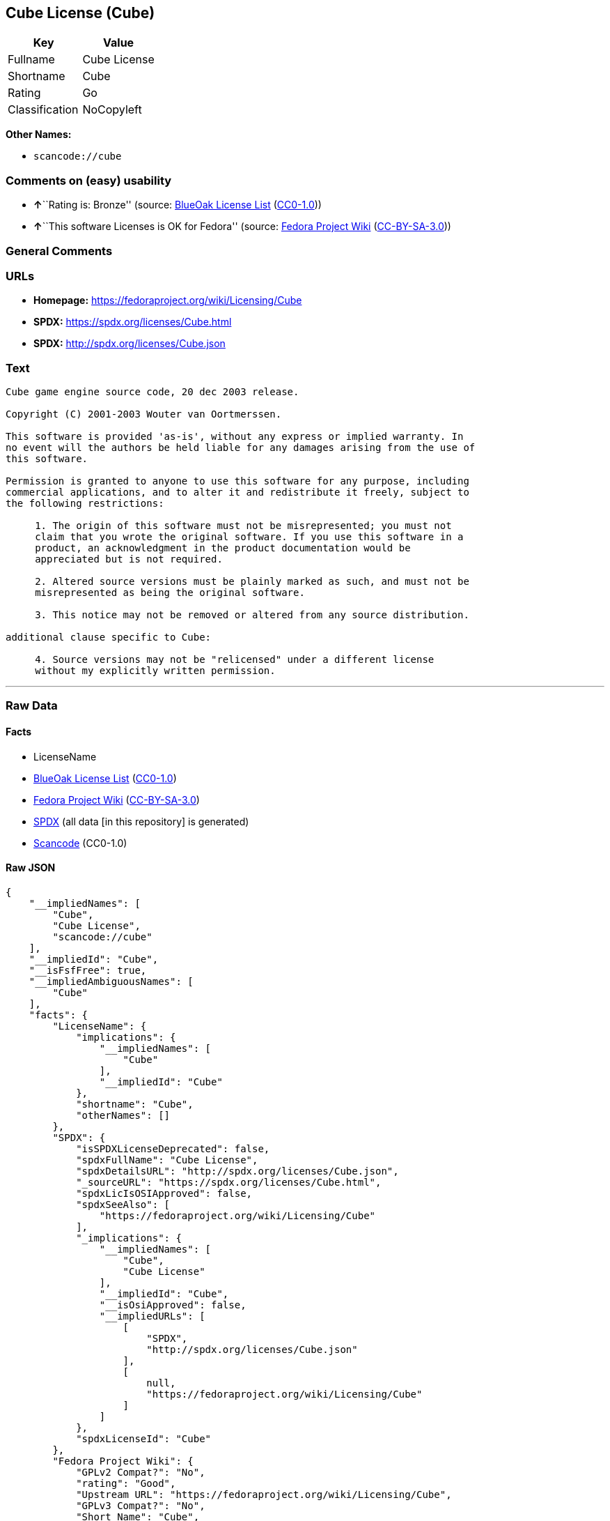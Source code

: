 == Cube License (Cube)

[cols=",",options="header",]
|===
|Key |Value
|Fullname |Cube License
|Shortname |Cube
|Rating |Go
|Classification |NoCopyleft
|===

*Other Names:*

* `+scancode://cube+`

=== Comments on (easy) usability

* **↑**``Rating is: Bronze'' (source:
https://blueoakcouncil.org/list[BlueOak License List]
(https://raw.githubusercontent.com/blueoakcouncil/blue-oak-list-npm-package/master/LICENSE[CC0-1.0]))
* **↑**``This software Licenses is OK for Fedora'' (source:
https://fedoraproject.org/wiki/Licensing:Main?rd=Licensing[Fedora
Project Wiki]
(https://creativecommons.org/licenses/by-sa/3.0/legalcode[CC-BY-SA-3.0]))

=== General Comments

=== URLs

* *Homepage:* https://fedoraproject.org/wiki/Licensing/Cube
* *SPDX:* https://spdx.org/licenses/Cube.html
* *SPDX:* http://spdx.org/licenses/Cube.json

=== Text

....
Cube game engine source code, 20 dec 2003 release.

Copyright (C) 2001-2003 Wouter van Oortmerssen.

This software is provided 'as-is', without any express or implied warranty. In
no event will the authors be held liable for any damages arising from the use of
this software.

Permission is granted to anyone to use this software for any purpose, including
commercial applications, and to alter it and redistribute it freely, subject to
the following restrictions:

     1. The origin of this software must not be misrepresented; you must not
     claim that you wrote the original software. If you use this software in a
     product, an acknowledgment in the product documentation would be
     appreciated but is not required.

     2. Altered source versions must be plainly marked as such, and must not be
     misrepresented as being the original software.

     3. This notice may not be removed or altered from any source distribution.

additional clause specific to Cube:

     4. Source versions may not be "relicensed" under a different license
     without my explicitly written permission.
....

'''''

=== Raw Data

==== Facts

* LicenseName
* https://blueoakcouncil.org/list[BlueOak License List]
(https://raw.githubusercontent.com/blueoakcouncil/blue-oak-list-npm-package/master/LICENSE[CC0-1.0])
* https://fedoraproject.org/wiki/Licensing:Main?rd=Licensing[Fedora
Project Wiki]
(https://creativecommons.org/licenses/by-sa/3.0/legalcode[CC-BY-SA-3.0])
* https://spdx.org/licenses/Cube.html[SPDX] (all data [in this
repository] is generated)
* https://github.com/nexB/scancode-toolkit/blob/develop/src/licensedcode/data/licenses/cube.yml[Scancode]
(CC0-1.0)

==== Raw JSON

....
{
    "__impliedNames": [
        "Cube",
        "Cube License",
        "scancode://cube"
    ],
    "__impliedId": "Cube",
    "__isFsfFree": true,
    "__impliedAmbiguousNames": [
        "Cube"
    ],
    "facts": {
        "LicenseName": {
            "implications": {
                "__impliedNames": [
                    "Cube"
                ],
                "__impliedId": "Cube"
            },
            "shortname": "Cube",
            "otherNames": []
        },
        "SPDX": {
            "isSPDXLicenseDeprecated": false,
            "spdxFullName": "Cube License",
            "spdxDetailsURL": "http://spdx.org/licenses/Cube.json",
            "_sourceURL": "https://spdx.org/licenses/Cube.html",
            "spdxLicIsOSIApproved": false,
            "spdxSeeAlso": [
                "https://fedoraproject.org/wiki/Licensing/Cube"
            ],
            "_implications": {
                "__impliedNames": [
                    "Cube",
                    "Cube License"
                ],
                "__impliedId": "Cube",
                "__isOsiApproved": false,
                "__impliedURLs": [
                    [
                        "SPDX",
                        "http://spdx.org/licenses/Cube.json"
                    ],
                    [
                        null,
                        "https://fedoraproject.org/wiki/Licensing/Cube"
                    ]
                ]
            },
            "spdxLicenseId": "Cube"
        },
        "Fedora Project Wiki": {
            "GPLv2 Compat?": "No",
            "rating": "Good",
            "Upstream URL": "https://fedoraproject.org/wiki/Licensing/Cube",
            "GPLv3 Compat?": "No",
            "Short Name": "Cube",
            "licenseType": "license",
            "_sourceURL": "https://fedoraproject.org/wiki/Licensing:Main?rd=Licensing",
            "Full Name": "Cube License",
            "FSF Free?": "Yes",
            "_implications": {
                "__impliedNames": [
                    "Cube License"
                ],
                "__isFsfFree": true,
                "__impliedAmbiguousNames": [
                    "Cube"
                ],
                "__impliedJudgement": [
                    [
                        "Fedora Project Wiki",
                        {
                            "tag": "PositiveJudgement",
                            "contents": "This software Licenses is OK for Fedora"
                        }
                    ]
                ]
            }
        },
        "Scancode": {
            "otherUrls": null,
            "homepageUrl": "https://fedoraproject.org/wiki/Licensing/Cube",
            "shortName": "Cube License",
            "textUrls": null,
            "text": "Cube game engine source code, 20 dec 2003 release.\n\nCopyright (C) 2001-2003 Wouter van Oortmerssen.\n\nThis software is provided 'as-is', without any express or implied warranty. In\nno event will the authors be held liable for any damages arising from the use of\nthis software.\n\nPermission is granted to anyone to use this software for any purpose, including\ncommercial applications, and to alter it and redistribute it freely, subject to\nthe following restrictions:\n\n     1. The origin of this software must not be misrepresented; you must not\n     claim that you wrote the original software. If you use this software in a\n     product, an acknowledgment in the product documentation would be\n     appreciated but is not required.\n\n     2. Altered source versions must be plainly marked as such, and must not be\n     misrepresented as being the original software.\n\n     3. This notice may not be removed or altered from any source distribution.\n\nadditional clause specific to Cube:\n\n     4. Source versions may not be \"relicensed\" under a different license\n     without my explicitly written permission.",
            "category": "Permissive",
            "osiUrl": null,
            "owner": "Wouter van Oortmerssen",
            "_sourceURL": "https://github.com/nexB/scancode-toolkit/blob/develop/src/licensedcode/data/licenses/cube.yml",
            "key": "cube",
            "name": "Cube License",
            "spdxId": "Cube",
            "notes": null,
            "_implications": {
                "__impliedNames": [
                    "scancode://cube",
                    "Cube License",
                    "Cube"
                ],
                "__impliedId": "Cube",
                "__impliedCopyleft": [
                    [
                        "Scancode",
                        "NoCopyleft"
                    ]
                ],
                "__calculatedCopyleft": "NoCopyleft",
                "__impliedText": "Cube game engine source code, 20 dec 2003 release.\n\nCopyright (C) 2001-2003 Wouter van Oortmerssen.\n\nThis software is provided 'as-is', without any express or implied warranty. In\nno event will the authors be held liable for any damages arising from the use of\nthis software.\n\nPermission is granted to anyone to use this software for any purpose, including\ncommercial applications, and to alter it and redistribute it freely, subject to\nthe following restrictions:\n\n     1. The origin of this software must not be misrepresented; you must not\n     claim that you wrote the original software. If you use this software in a\n     product, an acknowledgment in the product documentation would be\n     appreciated but is not required.\n\n     2. Altered source versions must be plainly marked as such, and must not be\n     misrepresented as being the original software.\n\n     3. This notice may not be removed or altered from any source distribution.\n\nadditional clause specific to Cube:\n\n     4. Source versions may not be \"relicensed\" under a different license\n     without my explicitly written permission.",
                "__impliedURLs": [
                    [
                        "Homepage",
                        "https://fedoraproject.org/wiki/Licensing/Cube"
                    ]
                ]
            }
        },
        "BlueOak License List": {
            "BlueOakRating": "Bronze",
            "url": "https://spdx.org/licenses/Cube.html",
            "isPermissive": true,
            "_sourceURL": "https://blueoakcouncil.org/list",
            "name": "Cube License",
            "id": "Cube",
            "_implications": {
                "__impliedNames": [
                    "Cube",
                    "Cube License"
                ],
                "__impliedJudgement": [
                    [
                        "BlueOak License List",
                        {
                            "tag": "PositiveJudgement",
                            "contents": "Rating is: Bronze"
                        }
                    ]
                ],
                "__impliedCopyleft": [
                    [
                        "BlueOak License List",
                        "NoCopyleft"
                    ]
                ],
                "__calculatedCopyleft": "NoCopyleft",
                "__impliedURLs": [
                    [
                        "SPDX",
                        "https://spdx.org/licenses/Cube.html"
                    ]
                ]
            }
        }
    },
    "__impliedJudgement": [
        [
            "BlueOak License List",
            {
                "tag": "PositiveJudgement",
                "contents": "Rating is: Bronze"
            }
        ],
        [
            "Fedora Project Wiki",
            {
                "tag": "PositiveJudgement",
                "contents": "This software Licenses is OK for Fedora"
            }
        ]
    ],
    "__impliedCopyleft": [
        [
            "BlueOak License List",
            "NoCopyleft"
        ],
        [
            "Scancode",
            "NoCopyleft"
        ]
    ],
    "__calculatedCopyleft": "NoCopyleft",
    "__isOsiApproved": false,
    "__impliedText": "Cube game engine source code, 20 dec 2003 release.\n\nCopyright (C) 2001-2003 Wouter van Oortmerssen.\n\nThis software is provided 'as-is', without any express or implied warranty. In\nno event will the authors be held liable for any damages arising from the use of\nthis software.\n\nPermission is granted to anyone to use this software for any purpose, including\ncommercial applications, and to alter it and redistribute it freely, subject to\nthe following restrictions:\n\n     1. The origin of this software must not be misrepresented; you must not\n     claim that you wrote the original software. If you use this software in a\n     product, an acknowledgment in the product documentation would be\n     appreciated but is not required.\n\n     2. Altered source versions must be plainly marked as such, and must not be\n     misrepresented as being the original software.\n\n     3. This notice may not be removed or altered from any source distribution.\n\nadditional clause specific to Cube:\n\n     4. Source versions may not be \"relicensed\" under a different license\n     without my explicitly written permission.",
    "__impliedURLs": [
        [
            "SPDX",
            "https://spdx.org/licenses/Cube.html"
        ],
        [
            "SPDX",
            "http://spdx.org/licenses/Cube.json"
        ],
        [
            null,
            "https://fedoraproject.org/wiki/Licensing/Cube"
        ],
        [
            "Homepage",
            "https://fedoraproject.org/wiki/Licensing/Cube"
        ]
    ]
}
....

==== Dot Cluster Graph

../dot/Cube.svg